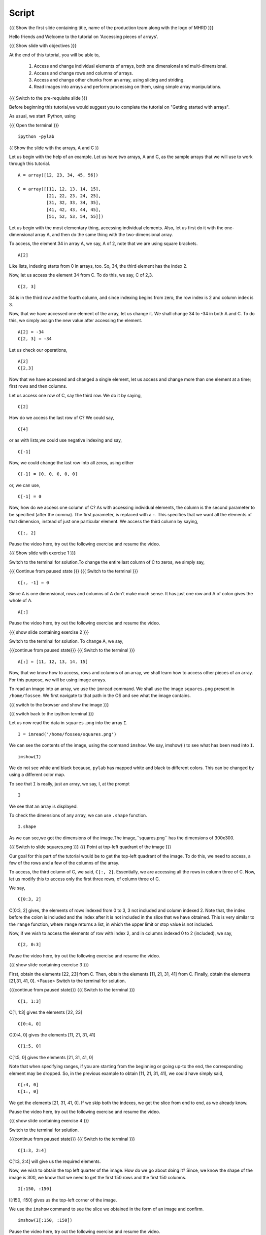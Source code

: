 .. Objectives
.. ----------
   
   .. By the end of this tutorial, you will be able to:
   
   ..   1. Access and change individual elements of arrays, both one
   ..   dimensional and multi-dimensional.
   ..   2. Access and change rows and columns of arrays. 
   ..   3. Access and change other chunks from an array, using slicing
   ..   and striding. 
   ..   4. Read images into arrays and perform processing on them, using
   ..   simple array manipulations. 

.. Prerequisites
.. -------------

..   1. getting started with arrays

 
.. Author              : Puneeth
   Internal Reviewer   : 
   External Reviewer   :
   Language Reviewer   : Bhanukiran
   Checklist OK?       : <06-11-2010, Anand,  OK> [2010-10-05]

Script
------

.. L1

{{{ Show the  first slide containing title, name of the production
team along with the logo of MHRD }}}

.. R1

Hello friends and Welcome to the tutorial on 
'Accessing pieces of arrays'.

.. L2

{{{ Show slide with objectives }}} 

.. R2

At the end of this tutorial, you will be able to,
   
 1. Access and change individual elements of arrays, both one
    dimensional and multi-dimensional.
 #. Access and change rows and columns of arrays. 
 #. Access and change other chunks from an array, using slicing
    and striding. 
 #. Read images into arrays and perform processing on them, using
    simple array manipulations.

.. L3

{{{ Switch to the pre-requisite slide }}}

.. R3

Before beginning this tutorial,we would suggest you to complete the 
tutorial on "Getting started with arrays".

.. R4

As usual, we start IPython, using 

.. L4

{{{ Open the terminal }}}
::

    ipython -pylab 

.. L5

{{ Show the slide with the arrays, A and C }}

.. R5

Let us begin with the help of an example.
Let us have two arrays, A and C, as the sample arrays that we will
use to work through this tutorial. 

.. L6
::

    A = array([12, 23, 34, 45, 56])

    C = array([[11, 12, 13, 14, 15],
               [21, 22, 23, 24, 25],
               [31, 32, 33, 34, 35],
               [41, 42, 43, 44, 45],
               [51, 52, 53, 54, 55]])

.. R6

 Pause the recording and type the arrays A and C. also make sure 
 that you have typed the arrays correctly.
 <Pause>
 
Let us begin with the most elementary thing, accessing individual
elements. Also, let us first do it with the one-dimensional array
A, and then do the same thing with the two-dimensional array. 

.. R7

To access, the element 34 in array A, we say, 
A of 2, note that we are using square brackets.

.. L7
::

    A[2]

.. R8

Like lists, indexing starts from 0 in arrays, too. So, 34, the
third element has the index 2. 

Now, let us access the element 34 from C. To do this, we say,
C of 2,3.

.. L8
::

    C[2, 3]

.. R9

34 is in the third row and the fourth column, and since indexing
begins from zero, the row index is 2 and column index is 3. 

Now, that we have accessed one element of the array, let us change
it. We shall change 34 to -34 in both A and C. To do this, we
simply assign the new value after accessing the element. 

.. L9
::

    A[2] = -34
    C[2, 3] = -34

.. R10

Let us check our operations,

.. L10
::

    A[2]
    C[2,3]

.. R11

Now that we have accessed and changed a single element, let us
access and change more than one element at a time; first rows and
then columns.

Let us access one row of C, say the third row. We do it by saying, 

.. L11
::

    C[2] 

.. R12

How do we access the last row of C? We could say,

.. L12
::

    C[4] 

.. R13

or as with lists,we could use negative indexing and say,

.. L13
::

    C[-1]

.. R14

Now, we could change the last row into all zeros, using either 

.. L14
::

    C[-1] = [0, 0, 0, 0, 0]

.. R15

or, we can use, 

.. L15
::
  
    C[-1] = 0

.. R16

Now, how do we access one column of C? As with accessing individual
elements, the column is the second parameter to be specified (after
the comma). The first parameter, is replaced with a ``:``. This
specifies that we want all the elements of that dimension, instead of
just one particular element. We access the third column by saying,

.. L16
::
  
    C[:, 2]

.. R17

Pause the video here, try out the following exercise and resume the video.

.. L17

.. L18

{{{ Show slide with exercise 1 }}}

.. R18

 Change the last column of C to zeros. 

.. R19

Switch to the terminal for solution.To change the entire last column of 
C to zeros, we simply say,

.. L19

{{{ Continue from paused state }}}
{{{ Switch to the terminal }}}
::
  
    C[:, -1] = 0

.. R20

Since A is one dimensional, rows and columns of A don't make much
sense. It has just one row and A of colon gives the whole of A.

.. L20
::

    A[:]  

.. R21

Pause the video here, try out the following exercise and resume the video.

.. L21

.. L22

{{{ show slide containing exercise 2 }}} 

.. R22

 Change ``A`` to ``[11, 12, 13, 14, 15]``. 

.. R23

Switch to the terminal for solution.
To change A, we say,

.. L23

{{{continue from paused state}}}
{{{ Switch to the terminal }}}
::

    A[:] = [11, 12, 13, 14, 15]

.. R24

Now, that we know how to access, rows and columns of an array, we
shall learn how to access other pieces of an array. For this
purpose, we will be using image arrays. 

To read an image into an array, we use the ``imread`` command. We
shall use the image ``squares.png`` present in ``/home/fossee``. We
first navigate to that path in the OS and see what the image
contains. 

.. L24

{{{ switch to the browser and show the image }}}

{{{ switch back to the ipython terminal }}}

.. R25

Let us now read the data in ``squares.png`` into the array ``I``. 

.. L25
::

    I = imread('/home/fossee/squares.png')

.. R26

We can see the contents of the image, using the command
``imshow``. We say, imshow(I) to see what has been read into ``I``.

.. L26
::

    imshow(I) 

.. R27

We do not see white and black because, ``pylab`` has mapped 
white and black to different colors. 
This can be changed by using a different color map. 

To see that ``I`` is really, just an array, we say, I, at the prompt 

.. L27
::

    I 

.. R28

We see that an array is displayed. 

To check the dimensions of any array, we can use ``.shape`` function.

.. L28
::

    I.shape 

.. R29

As we can see,we got the dimensions of the image.The image,``squares.png``
has the dimensions of 300x300. 

.. L29

.. L30

{{{ Switch to slide squares.png }}}
{{{ Point at top-left quadrant of the image }}}

.. R30

Our goal for this part of the tutorial would be to get the
top-left quadrant of the image. To do this, we need to access, a
few of the rows and a few of the columns of the array. 

To access, the third column of C, we said, ``C[:, 2]``. Essentially,
we are accessing all the rows in column three of C. Now, let us
modify this to access only the first three rows, of column three
of C. 

We say, 

.. L31
::

    C[0:3, 2]

.. R31

C[0:3, 2] gives, the elements of rows indexed from 0 to 3, 3 not 
included and column indexed 2. Note that, the index before the colon is
included and the index after it is not included in the slice that
we have obtained. This is very similar to the ``range`` function,
where ``range`` returns a list, in which the upper limit or stop
value is not included.

.. R32

Now, if we wish to access the elements of row with index 2, and in
columns indexed 0 to 2 (included), we say, 

.. L32
::

    C[2, 0:3]

.. R33

Pause the video here, try out the following exercise and resume the video.

.. L33

.. L34

{{{ show slide containing exercise 3 }}} 

.. R34

First, obtain the elements [22, 23] from C. Then, obtain the
elements [11, 21, 31, 41] from C. Finally, obtain the elements 
[21,31, 41, 0]. 
<Pause>
Switch to the terminal for solution.

.. L35

{{{continue from paused state}}}
{{{ Switch to the terminal }}}
::

    C[1, 1:3] 

.. R35

C[1, 1:3] gives the elements [22, 23]

.. L36
::

    C[0:4, 0]

.. R36

C[0:4, 0] gives the elements [11, 21, 31, 41]

.. L37
::

    C[1:5, 0]

.. R37

C[1:5, 0] gives the elements [21, 31, 41, 0]

Note that when specifying ranges, if you are starting from the
beginning or going up-to the end, the corresponding element may be
dropped. So, in the previous example to obtain [11, 21, 31, 41], we
could have simply said, 

.. L38
::

    C[:4, 0]
    C[1:, 0]

.. R38

We get the elements [21, 31, 41, 0]. If we skip both the indexes,
we get the slice from end to end, as we already know. 

Pause the video here, try out the following exercise and resume the video.

.. L39
 
{{{ show slide containing exercise 4 }}} 

.. R39

 Obtain the elements [[23, 24], [33, -34]] from C. 

.. R40

Switch to the terminal for solution.

.. L40

{{{continue from paused state}}}
{{{ Switch to the terminal }}}
::

    C[1:3, 2:4] 

.. R41

C[1:3, 2:4] will give us the required elements. 

Now, we wish to obtain the top left quarter of the image. How do
we go about doing it? Since, we know the shape of the image is
300, we know that we need to get the first 150 rows and the first 150
columns. 

.. L41
::

    I[:150, :150]

.. R42

I[:150, :150] gives us the top-left corner of the image. 

.. R43

We use the ``imshow`` command to see the slice we obtained in the
form of an image and confirm. 

.. L43
::

    imshow(I[:150, :150])

.. R44

Pause the video here, try out the following exercise and resume the video.

.. L44

.. L45

{{{ show slide containing exercise 5 }}} 

.. R45

 Obtain the square in the center of the image.

.. R46

Switch to the terminal for solution.

.. L46

{{{continue from paused state}}}
{{{ Switch to the terminal }}}
::

    imshow(I[75:225, 75:225])

.. R47

Hence, we get the center of the image.

Our next goal is to compress the image, using a very simple
technique, so as to reduce the space that the image takes on disk, while
not compromising too heavily on the image quality. The idea is to
drop alternate rows and columns of the image and save it. This way
we will be reducing the data to one-fourth of the original data but
losing only a little of visual information. 

We shall first learn the idea of striding using the smaller array
C. Suppose we wish to access only the odd rows and columns (first,
third, fifth). We do this by, 

.. L47
::

    C[0:5:2, 0:5:2]

.. R48

if we wish to be explicit, we say, 

.. L48
::

    C[::2, ::2]

.. R49

This is very similar to the step specified to the ``range``
function. It specifies, the jump or step in which to move, while
accessing the elements. If no step is specified, a default value
of 1 is assumed. 

.. L49
::

    C[1::2, ::2] 

.. R50

we get the elements, [[21, 23, 0], [41, 43, 0]]
Pause the video here, try out the following exercise and resume the video.

.. L50

.. L51

{{{ show slide containing exercise 6 }}} 

.. R51

 Obtain the following. 
[[12, 0], [42, 0]]
[[12, 13, 14], [0, 0, 0]]

.. R52

The solution is on your screen.

.. L52

{{{continue from paused state}}}
{{{ show slide containing Solution 6 }}} 

.. R53

Now, that we know how to stride over an array, we can drop
alternate rows and columns out of the image in I. 

.. L53
::

    I[::2, ::2]

.. R54

To see this image, we say, 

.. L54
::

    imshow(I[::2, ::2])

.. R55

This does not have much data to notice any real difference, but
notice that the scale has reduced to show that we have dropped
alternate rows and columns. If you notice carefully, you will be
able to observe some blurring near the edges. To notice this
effect more clearly, increase the step to 4. 

.. L55
::

    imshow(I[::4, ::4])

.. L56

{{{ show summary slide }}}

.. R56

This brings us to the end of this tutorial. In this tutorial, we
have learnt to, 
 
 1. Manipulate single & multi dimensional arrays.
 #. Access and change individual elements by using their index numbers. 
 #. Access and change rows and columns of arrays by specifying the row 
    and column numbers.
 #. Slice and stride on arrays.
 #. Read images into arrays and manipulate them.

.. L57

{{{Show self assessment questions slide}}}

.. R57

Here are some self assessment questions for you to solve

1. Given the array, ``A = array([12, 15, 18, 21])``, how do we access
   the element ``18``?


2. Given the array, 
   
::
   
    B = array([[10, 11, 12, 13],
               [20, 21, 22, 23],
               [30, 31, 32, 33],
               [40, 41, 42, 43]])

Obtain the elements, ``[[21, 22], [31, 32]]``


3. Given the array, 
::
   
    B = array([[10, 11, 12, 13],
               [20, 21, 22, 23]])

Change the array to 
::
   
    B = array([[10, 11, 10, 11],
               [20, 21, 20, 21]])

.. L58
  
{{{solution of self assessment questions on slide}}}

.. R58

And the answers,

1. The element 18 in array A has index number 2.Hence, we access it as 
   A of 2
::

    A[2]

2. To obtain the center four numbers in the array B, we say,B[1:3, 1:3]
::

    B[1:3, 1:3]

3. We can change the elements of array C,by using slicing and striding
::

    B[:2, 2:] = B[:2, :2]

.. L59

{{{ Show the Thank you slide }}}

.. R59

Hope you have enjoyed this tutorial and found it useful.
Thank you!

